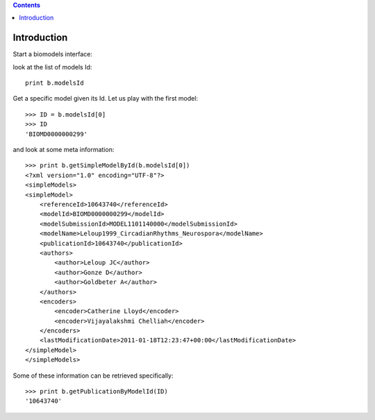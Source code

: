 

.. contents::


.. _biomodels_tutorial:

Introduction
--------------
Start a biomodels interface:


.. doctest::

    from bioservices.biomodels import BioModels
    b = BioModels()

look at the list of models Id::

    print b.modelsId

Get a specific model given its Id. Let us play with the first model::

    >>> ID = b.modelsId[0]
    >>> ID
    'BIOMD0000000299'

and look at some meta information::


    >>> print b.getSimpleModelById(b.modelsId[0])
    <?xml version="1.0" encoding="UTF-8"?>
    <simpleModels>
    <simpleModel>
        <referenceId>10643740</referenceId>
        <modelId>BIOMD0000000299</modelId>
        <modelSubmissionId>MODEL1101140000</modelSubmissionId>
        <modelName>Leloup1999_CircadianRhythms_Neurospora</modelName>
        <publicationId>10643740</publicationId>
        <authors>
            <author>Leloup JC</author>
            <author>Gonze D</author>
            <author>Goldbeter A</author>
        </authors>
        <encoders>
            <encoder>Catherine Lloyd</encoder>
            <encoder>Vijayalakshmi Chelliah</encoder>
        </encoders>
        <lastModificationDate>2011-01-18T12:23:47+00:00</lastModificationDate>
    </simpleModel>
    </simpleModels>

Some of these information can be retrieved specifically::


    >>> print b.getPublicationByModelId(ID)
    '10643740'


